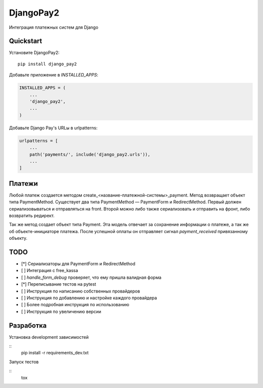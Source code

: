=============================
DjangoPay2
=============================

.. image:: https://travis-ci.org/la1t/django_pay2.svg?branch=master
    :target: https://travis-ci.org/la1t/django_pay2

Интеграция платежных систем для Django

Quickstart
----------

Установите DjangoPay2::

    pip install django_pay2

Добавьте приложение в `INSTALLED_APPS`:

.. code-block:: python

    INSTALLED_APPS = (
        ...
        'django_pay2',
        ...
    )

Добавьте Django Pay's URLы в urlpatterns:

.. code-block:: python


    urlpatterns = [
        ...
        path('payments/', include('django_pay2.urls')),
        ...
    ]

Платежи
-----------------

Любой платеж создается методом create_<название-платежной-системы>_payment. Метод возвращает объект типа PaymentMethod. Существует два типа
PaymentMethod — PaymentForm и RedirectMethod. Первый должен сериализовываться и отправляться на front. Второй можно либо также сериализовать
и отправить на фронт, либо возвратить редирект.

Так же метод создает объект типа Payment. Эта модель отвечает за сохранение информации о платеже, а так же об объекте-инициаторе платежа. 
После успешной оплаты он отправляет сигнал `payment_received` привязанному объекту. 

TODO
--------

- [*] Сериализаторы для PaymentForm и RedirectMethod
- [ ] Интеграция с free_kassa
- [ ] `handle_form_debug` проверяет, что ему пришла валидная форма
- [*] Переписывание тестов на pytest
- [ ] Инструкция по написанию собственных провайдеров
- [ ] Инструкция по добавлению и настройке каждого провайдера
- [ ] Более подробная инструкция по использованию
- [ ] Инструкция по увеличению версии


Разработка
----------

Установка development зависимостей

::
  pip install -r requirements_dev.txt

Запуск тестов

::
  tox
